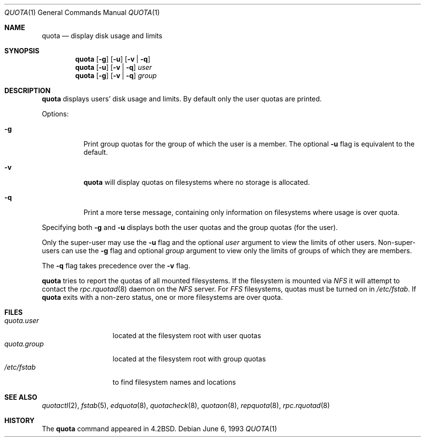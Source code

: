 .\"	$NetBSD: quota.1,v 1.14 2003/08/07 11:15:34 agc Exp $
.\"
.\" Copyright (c) 1983, 1990, 1993
.\"	The Regents of the University of California.  All rights reserved.
.\"
.\" This code is derived from software contributed to Berkeley by
.\" Robert Elz at The University of Melbourne.
.\"
.\" Redistribution and use in source and binary forms, with or without
.\" modification, are permitted provided that the following conditions
.\" are met:
.\" 1. Redistributions of source code must retain the above copyright
.\"    notice, this list of conditions and the following disclaimer.
.\" 2. Redistributions in binary form must reproduce the above copyright
.\"    notice, this list of conditions and the following disclaimer in the
.\"    documentation and/or other materials provided with the distribution.
.\" 3. Neither the name of the University nor the names of its contributors
.\"    may be used to endorse or promote products derived from this software
.\"    without specific prior written permission.
.\"
.\" THIS SOFTWARE IS PROVIDED BY THE REGENTS AND CONTRIBUTORS ``AS IS'' AND
.\" ANY EXPRESS OR IMPLIED WARRANTIES, INCLUDING, BUT NOT LIMITED TO, THE
.\" IMPLIED WARRANTIES OF MERCHANTABILITY AND FITNESS FOR A PARTICULAR PURPOSE
.\" ARE DISCLAIMED.  IN NO EVENT SHALL THE REGENTS OR CONTRIBUTORS BE LIABLE
.\" FOR ANY DIRECT, INDIRECT, INCIDENTAL, SPECIAL, EXEMPLARY, OR CONSEQUENTIAL
.\" DAMAGES (INCLUDING, BUT NOT LIMITED TO, PROCUREMENT OF SUBSTITUTE GOODS
.\" OR SERVICES; LOSS OF USE, DATA, OR PROFITS; OR BUSINESS INTERRUPTION)
.\" HOWEVER CAUSED AND ON ANY THEORY OF LIABILITY, WHETHER IN CONTRACT, STRICT
.\" LIABILITY, OR TORT (INCLUDING NEGLIGENCE OR OTHERWISE) ARISING IN ANY WAY
.\" OUT OF THE USE OF THIS SOFTWARE, EVEN IF ADVISED OF THE POSSIBILITY OF
.\" SUCH DAMAGE.
.\"
.\"	from: @(#)quota.1	8.1 (Berkeley) 6/6/93
.\"
.Dd June 6, 1993
.Dt QUOTA 1
.Os
.Sh NAME
.Nm quota
.Nd display disk usage and limits
.Sh SYNOPSIS
.Nm
.Op Fl g
.Op Fl u
.Op Fl v | Fl q
.Nm
.Op Fl u
.Op Fl v | Fl q
.Ar user
.Nm
.Op Fl g
.Op Fl v | Fl q
.Ar group
.Sh DESCRIPTION
.Nm
displays users' disk usage and limits.
By default only the user quotas are printed.
.Pp
Options:
.Pp
.Bl -tag -width Ds
.It Fl g
Print group quotas for the group
of which the user is a member.
The optional
.Fl u
flag is equivalent to the default.
.It Fl v
.Nm
will display quotas on filesystems
where no storage is allocated.
.It Fl q
Print a more terse message,
containing only information
on filesystems where usage is over quota.
.El
.Pp
Specifying both
.Fl g
and
.Fl u
displays both the user quotas and the group quotas (for
the user).
.Pp
Only the super-user may use the
.Fl u
flag and the optional
.Ar user
argument to view the limits of other users.
Non-super-users can use the
.Fl g
flag and optional
.Ar group
argument to view only the limits of groups of which they are members.
.Pp
The
.Fl q
flag takes precedence over the
.Fl v
flag.
.Pp
.Nm
tries to report the quotas of all mounted filesystems.
If the filesystem is mounted via
.Em NFS
it will attempt to contact the
.Xr rpc.rquotad 8
daemon on the
.Em NFS
server.
For
.Em FFS
filesystems, quotas must be turned on in
.Pa /etc/fstab .
If
.Nm
exits with a non-zero status, one or more filesystems
are over quota.
.Sh FILES
.Bl -tag -width quota.group -compact
.It Pa quota.user
located at the filesystem root with user quotas
.It Pa quota.group
located at the filesystem root with group quotas
.It Pa /etc/fstab
to find filesystem names and locations
.El
.Sh SEE ALSO
.Xr quotactl 2 ,
.Xr fstab 5 ,
.Xr edquota 8 ,
.Xr quotacheck 8 ,
.Xr quotaon 8 ,
.Xr repquota 8 ,
.Xr rpc.rquotad 8
.Sh HISTORY
The
.Nm
command appeared in
.Bx 4.2 .
